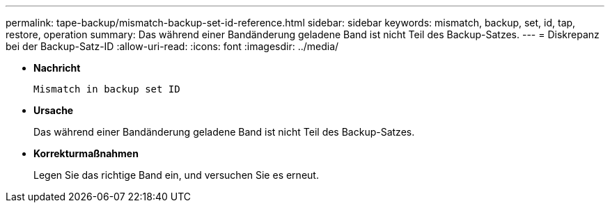 ---
permalink: tape-backup/mismatch-backup-set-id-reference.html 
sidebar: sidebar 
keywords: mismatch, backup, set, id, tap, restore, operation 
summary: Das während einer Bandänderung geladene Band ist nicht Teil des Backup-Satzes. 
---
= Diskrepanz bei der Backup-Satz-ID
:allow-uri-read: 
:icons: font
:imagesdir: ../media/


[role="lead"]
* *Nachricht*
+
`Mismatch in backup set ID`

* *Ursache*
+
Das während einer Bandänderung geladene Band ist nicht Teil des Backup-Satzes.

* *Korrekturmaßnahmen*
+
Legen Sie das richtige Band ein, und versuchen Sie es erneut.


